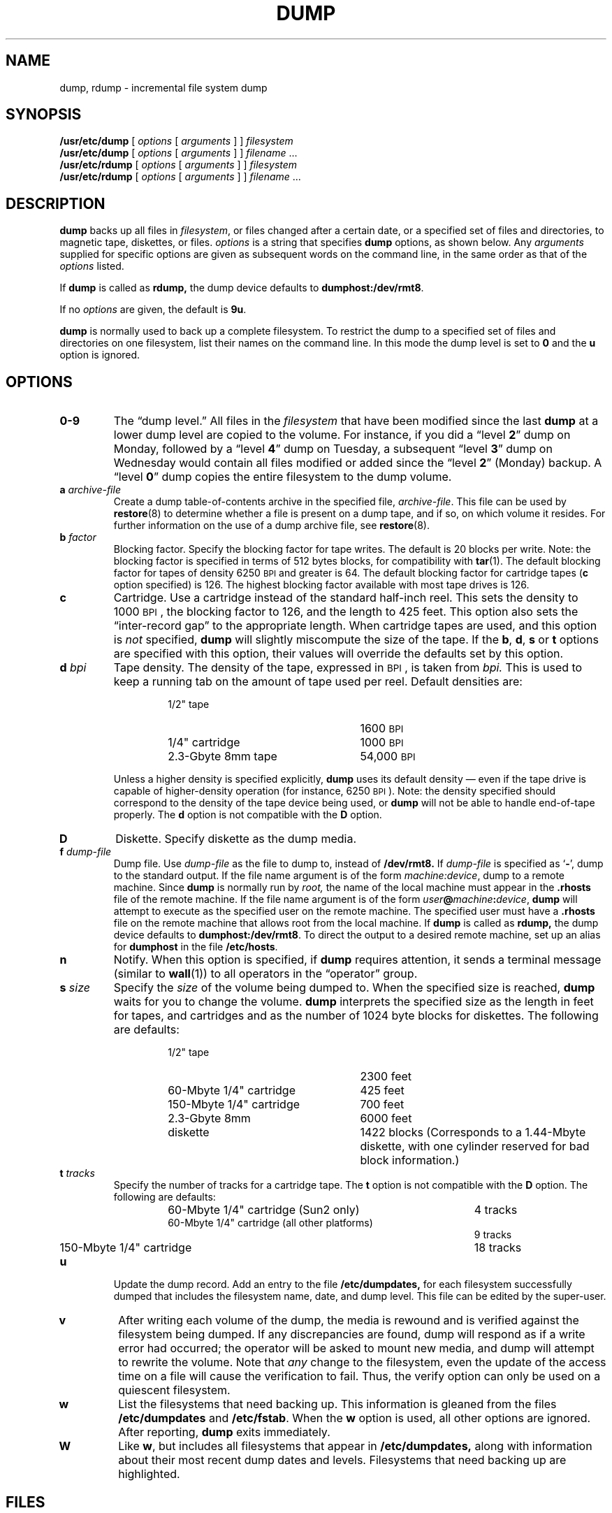 .\" @(#)dump.8 1.1 92/07/30 SMI; from UCB 4.1
.TH DUMP 8 "7 October 1990"
.SH NAME
dump, rdump \- incremental file system dump
.SH SYNOPSIS
.B /usr/etc/dump
[
.I options
[
.I arguments
] ]
.I filesystem
.br
.B /usr/etc/dump
[
.I options
[
.I arguments
] ]
.I filename
\&.\|.\|.
.sp .5
.B /usr/etc/rdump
[
.I options
[
.I arguments
] ]
.I filesystem
.br
.B /usr/etc/rdump
[
.I options
[
.I arguments
] ]
.I filename
\&.\|.\|.
.SH DESCRIPTION
.IX  "dump command"  ""  "\fLdump\fP \(em dump file system"
.IX  "file system dump"  ""  "file system dump \(em \fLdump\fP"
.IX  "incremental file system dump"  ""  "incremental file system dump \(em \fLdump\fP"
.IX  "backup dumps"  ""  "backup dumps \(em \fLdump\fP"
.LP
.B dump
backs up all files in
.IR filesystem ,
or files changed after a certain date,
or a specified set of files and directories,
to magnetic tape, diskettes, or files.
.I options
is a string that specifies
.B dump
options, as shown below.
Any
.I arguments
supplied for specific options are given as subsequent words on
the command line, in the same order as that of the
.I options
listed.
.LP
If
.B dump
is called as
.B rdump,
the dump device defaults to
.BR dumphost:/dev/rmt8\fR .
.LP
If no
.I options
are given, the default is
.BR 9u .
.LP
.B dump
is normally used to back up a complete filesystem.  To restrict the dump
to a specified set of files and directories on one filesystem, list
their names on the command line.  In this mode the dump level is
set to
.B 0
and the
.B u
option is ignored.
.SH OPTIONS
.TP
.B  0\-9
The \*(lqdump level.\*(rq
All files in the
.I filesystem
that have been modified since the last
.B dump
at a lower dump level are copied to the volume.
For instance, if you did a 
\*(lqlevel \fB2\fP\*(rq
dump on Monday, followed by a 
\*(lqlevel \fB4\fP\*(rq
dump on Tuesday, a subsequent
\*(lqlevel \fB3\fP\*(rq
dump on Wednesday would contain
all files modified or added
since the \*(lqlevel \fB2\fP\*(rq
(Monday) backup.
A \*(lqlevel \fB0\fP\*(rq
dump copies the entire filesystem to the dump volume.
.TP
.BI a " archive-file"
Create a dump table-of-contents archive in the specified file,
.IR archive-file .
This file can be used by 
.BR restore (8)
to determine whether a file is present on a dump tape,
and if so, on which volume it resides.
For further information on the use of a dump archive file, see
.BR restore (8).
.IX "tape block size \(em 512 bytes"
.IX "block size for tape \(em 512 bytes"
.TP
.BI b " factor"
Blocking factor.
Specify the blocking factor for tape writes.
The default is 20 blocks per write.
Note: the blocking factor is
specified in terms of 512 bytes blocks, for compatibility with
.BR tar (1).
The default blocking factor for tapes of
density 6250 \s-1BPI\s0 and greater
is 64.
The default blocking factor for cartridge tapes
.RB ( c
option specified) is 126.
The highest blocking
factor available with most tape drives is 126.
.TP
.B c
Cartridge.
Use a cartridge instead of the standard half-inch reel.
This sets the density to 1000 \s-1BPI\s0,
the blocking factor to 126, and the length to 425 feet.
This option also sets the \*(lqinter-record gap\*(rq
to the appropriate length.
When cartridge tapes are used, and this option is 
.I not
specified,
.B dump
will slightly miscompute the size of the tape.
If the
.BR b ,
.BR d ,
.BR s
or
.B t
options are specified with this option,
their values will override the defaults set by this
option.
.TP
.BI d " bpi"
Tape density.
The density of the tape, expressed in
.SM BPI\s0,
is taken from
.I bpi.
This is used to keep a running tab on
the amount of tape used per reel.
Default densities are:
.RS
.RS
.TP 25
1/2" tape
.PD 0
1600 \s-1BPI\s0
.TP
1/4" cartridge 
1000 \s-1BPI\s0
.TP
2.3-Gbyte 8mm tape
54,000 \s-1BPI\s0
.PD
.RE
.RE
.IP ""
Unless a higher density is specified explicitly,
.B dump
uses its default density \(em even if the tape drive is capable of
higher-density operation (for instance, 6250 \s-1BPI\s0).
Note: the density specified should correspond to the density of the
tape device being used, or
.B dump
will not be able to handle end-of-tape properly.
The 
.B d
option is not compatible with the 
.B D
option.
.TP
.B D
Diskette. Specify diskette as the dump media.
.TP
.BI f " dump-file"
Dump file.
Use
.I dump-file
as the file to dump to, instead of
.B /dev/rmt8.
If
.I dump-file
is specified as
.RB ` \- ',
dump to the standard output.
If the file name argument is of the form
.IR machine:device ,
dump to a
remote machine.
Since
.B dump
is normally run by
.I root,
the name of the local machine must appear in the
.B .rhosts
file of the remote machine.
If the file name argument is of the form
.IB user @ machine : device\fR,
.B dump
will attempt to execute as the specified user on the remote machine.
The specified user must have a
.B .rhosts
file on the remote machine that allows root from the local machine.
If
.B dump
is called as
.B rdump,
the dump device defaults to
.BR dumphost:/dev/rmt8\fR .
To direct the output to a desired remote machine,
set up an alias for
\fBdumphost\fR in the file
.BR /etc/hosts .
.TP
.B n
Notify.
When this option is specified, if
.B dump
requires attention, it sends a terminal message
(similar to
.BR wall (1))
to all operators in the \*(lqoperator\*(rq group.
.TP
.BI s " size"
Specify the
.I size
of the volume being dumped to. When the specified size is reached,
.B dump
waits for you to change the volume.
.B dump
interprets the specified size as the length in
feet for tapes, and cartridges and 
as the number of 1024 byte blocks for diskettes.
The following are
defaults:
.RS
.RS
.TP 25
1/2" tape
.PD 0
2300 feet
.TP
60-Mbyte 1/4" cartridge 
425 feet
.TP
150-Mbyte 1/4" cartridge 
700 feet
.TP
2.3-Gbyte 8mm
6000 feet
.TP
diskette
1422 blocks (Corresponds
to a 1.44-Mbyte diskette, with one cylinder reserved for bad block information.)
.PD
.RE
.RE
.TP
.BI t " tracks"
Specify the number of tracks for a cartridge tape.
The 
.B t
option is not compatible with the 
.B D
option.
The following are
defaults:
.RS
.RS
.TP 40
60-Mbyte 1/4" cartridge (Sun2 only)
.PD 0
4 tracks
.TP
60-Mbyte 1/4" cartridge (all other platforms)
9 tracks
.TP
150-Mbyte 1/4" cartridge 
18 tracks
.PD
.RE
.RE
.TP
.B u
Update the dump record.
Add an entry to the file
.B /etc/dumpdates,
for each filesystem successfully dumped that includes the filesystem
name, date, and dump level.
This file can be edited by the super-user.
.TP
.B v
After writing each volume of the dump,
the media is rewound and is verified against the filesystem being dumped.
If any discrepancies are found,
dump will respond as if a write error had occurred;
the operator will be asked to mount new media,
and dump will attempt to rewrite the volume.
Note that 
.I any
change to the filesystem, even the update of the access time
on a file will cause the verification to fail.
Thus, the verify option can only be used on a quiescent filesystem.
.TP
.B w
List the filesystems that need backing up.
This
information is gleaned from the files
.B /etc/dumpdates
and
.BR /etc/fstab .
When the
.B w
option is used, all other options
are ignored.
After reporting,
.B dump
exits immediately.
.TP
.B W
Like
.BR w ,
but includes all filesystems that appear in
.B /etc/dumpdates,
along with information about their most recent dump dates and levels.
Filesystems that need backing up are highlighted.
.SH FILES
.PD 0
.TP 20
.B /dev/rmt8
default unit to dump to
.TP
.B dumphost:/dev/rmt8
default remote unit to dump to if called as
.B rdump
.TP
.B /dev/rst*
Sun386i cartridge tape dump device
.TP
.B /dev/rfd0a
Sun386i 1.44 megabyte 3.5-inch high density diskette drive dump device
.TP
.B /dev/rfdl0a
Sun386i 720 kilobyte 3.5-inch low density diskette drive dump device
.TP
.B /dev/rfd0c
Sun386i 1.44 megabyte 3.5-inch high density diskette drive dump device
.TP
.B /dev/rfdl0c
Sun386i 720 kilobyte 3.5-inch low density diskette drive dump device
.TP
.B /etc/dumpdates
dump date record
.TP
.B /etc/fstab
dump table: file systems and frequency
.TP
.B /etc/group
to find group
.I operator
.TP
.B /etc/hosts
.PD
.SH "SEE ALSO"
.BR bar (1),
.BR fdformat (1),
.BR tar (1),
.BR wall (1),
.BR dump (5),
.BR fstab (5),
.BR restore (8),
.BR shutdown (8)
.br
.ne 8
.SH DIAGNOSTICS
While running,
.B dump
emits many verbose messages.
.SS Exit Codes
.PD 0
.TP
.B 0
Normal exit.
.TP
.B 1
Startup errors encountered.
.TP
.B 3
Abort \- no checkpoint attempted.
.PD
.SH BUGS
.LP
Fewer than 32 read errors on the file system are ignored.
.LP
Each reel requires a new process, so parent processes for
reels already written just hang around
until the entire tape is written.
.LP
It is recommended that incremental dumps also be performed with
the system running in single-user mode.
.LP
.B dump
does not support multi-file multi-volume tapes.
.SH EXAMPLES
.LP
Here are some examples of arguments which produce satisfactory
results on a number of typical tape drives.
Note that individual options can be in any order;  however, the
position of each following argument depends on the relative
position of each option.
.LP
.PD 0
.RS
.TP 32
60-MByte cartridge (Sun2 only):
dump cdst 1000 425 4
.TP
60-MByte cartridge:
dump cdst 1000 425 9
.TP
150-MByte cartridge:
dump cdst 1000 700 18
.TP
1/2" tape:
dump dsb 1600 2300 126
.TP
2.3-GByte 8mm tape:
dump dsb 54000 6000 126
.RE
.PD
.LP
To make a full dump of a root filesystem on sd3, on a 150-MByte
cartridge tape st0, use:
.LP
.RS
dump 0cdstfu 1000 700 18 /dev/rst0 /dev/sd3a
.RE
.LP
To make and verify an incremental dump at level 5 of the usr
partition of sd3, on a 1/2" reel tape st1:
.LP
.RS
dump 5dsbfuv 1600 2300 126 /dev/rst1 /dev/sd3g
.RE
.LP
To make a full backup of the entire disk sd3, on a 2.3-GByte
8mm tape st2, use:
.LP
.RS
dump 0dsbfu 54000 6000 126 /dev/rst2 /dev/sd3c
.RE
.SH NOTES
.SS Operator Intervention
.LP
.B dump
requires operator intervention on these conditions:
end of volume, end of dump, volume write error, volume open error or
disk read error (if there are more than a threshold of 32).
In addition to alerting all operators implied by the
.B n
option,
.B dump
interacts with the operator on
.BR dump 's
control terminal at times when
.B dump
can no longer proceed, or if something is grossly wrong.
All
questions
.B dump
poses
.I must
be answered by typing
.B yes
or
.BR no ,
as appropriate.
.LP
Since backing up a disk can involve a lot of time and effort,
.B dump
checkpoints at the start of each volume.
If writing that volume fails for some reason,
.B dump
will, with operator permission, restart itself from the
checkpoint after a defective volume has been replaced.
.LP
.B dump
reports periodically, and in verbose fashion.
Each report
includes estimates of the percentage of the dump completed
and how long it will take to complete the dump.
The estimated time is given as
.IR hours : minutes .
.SS "Suggested Dump Schedule"
.LP
It is vital to perform full, \*(lqlevel \fB0\fP\*(rq,
dumps at regular intervals.
When performing a full dump, bring the machine down to
single-user mode using
.BR shutdown (8).
While preparing for a full dump, it is a good idea to clean the
tape drive and heads.
.LP
Incremental dumps allow for convenient backup and recovery on a more
frequent basis of active files, with a minimum of media and time.
However there are some tradeoffs.
First, the interval between backups
should be kept to a minimum (once a day at least).
To guard against
data loss as a result of a media failure (a rare, but possible
occurrence), it is a good idea to capture active files on (at least)
two sets of dump volumes.
Another consideration
is the desire to keep unnecessary
duplication of files to a minimum to save both operator time and media
storage.
A third consideration is the ease with which a particular
backed-up version of a file can be located and restored.
The following four-week schedule offers a reasonable tradeoff between
these goals.
.RS
.nf
.ta 12n 18n 24n 30n 36n 42n 48n
.I
	Sun 	Mon	Tue	Wed	Thu	Fri
\fIWeek 1:\fB	Full	5	5	5	5	3
\fIWeek 2:\fB		5	5	5	5	3
\fIWeek 3:\fB		5	5	5	5	3
\fIWeek 4:\fB		5	5	5	5	3\fR
.fi
.RE
.DT
.LP
Although the Tuesday \(em Friday incrementals contain \*(lqextra
copies\*(rq
of files from Monday, this scheme assures that any file
modified during the week can be recovered from the previous
day's incremental dump.
.SS "Process Priority of dump"
.LP
.B dump
uses multiple processes to allow it to
read from the disk and write to the
media concurrently.
Due to the way it
synchronizes between these processes,
any attempt to run dump with a
.B nice
(process priority) of `\-5' or better will likely make
.B dump
run
.I slower
instead of faster.
